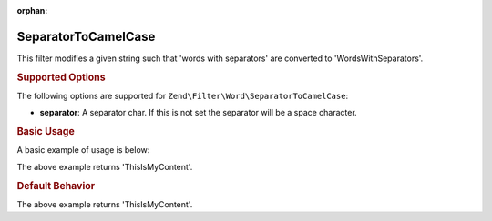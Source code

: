 :orphan:

.. _zend.filter.set.separatortocamelcase:

SeparatorToCamelCase
--------------------

This filter modifies a given string such that 'words with separators' are converted to 'WordsWithSeparators'.

.. _zend.filter.set.separatortocamelcase.options:

.. rubric:: Supported Options

The following options are supported for ``Zend\Filter\Word\SeparatorToCamelCase``:

- **separator**: A separator char. If this is not set the separator will be a space character.

.. _zend.filter.set.separatortocamelcase.basic:

.. rubric:: Basic Usage

A basic example of usage is below:

.. code-block:: php
   :linenos:

   $filter = new Zend\Filter\Word\SeparatorToCamelCase(':');
   // or new Zend\Filter\Word\SeparatorToCamelCase(array('separator' => ':'));

   print $filter->filter('this:is:my:content');

The above example returns 'ThisIsMyContent'.

.. rubric:: Default Behavior

.. code-block:: php
   :linenos:

   $filter = new Zend\Filter\Word\SeparatorToCamelCase();

   print $filter->filter('this is my content');

The above example returns 'ThisIsMyContent'.

